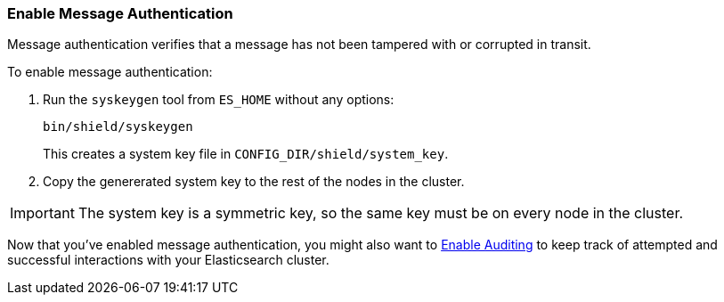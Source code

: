 [[enable-message-authentication]]
=== Enable Message Authentication

Message authentication verifies that a message has not been tampered with or corrupted in transit. 

To enable message authentication:

. Run the `syskeygen` tool from `ES_HOME` without any options:
+
[source, shell]
----------------
bin/shield/syskeygen
----------------
+
This creates a system key file in `CONFIG_DIR/shield/system_key`.

. Copy the genererated system key to the rest of the nodes in the cluster.

IMPORTANT: The system key is a symmetric key, so the same key must be on every node in the cluster.

Now that you've enabled message authentication, you might also want to <<enable-auditing, Enable Auditing>> to keep track of attempted and successful interactions with your Elasticsearch cluster. 
